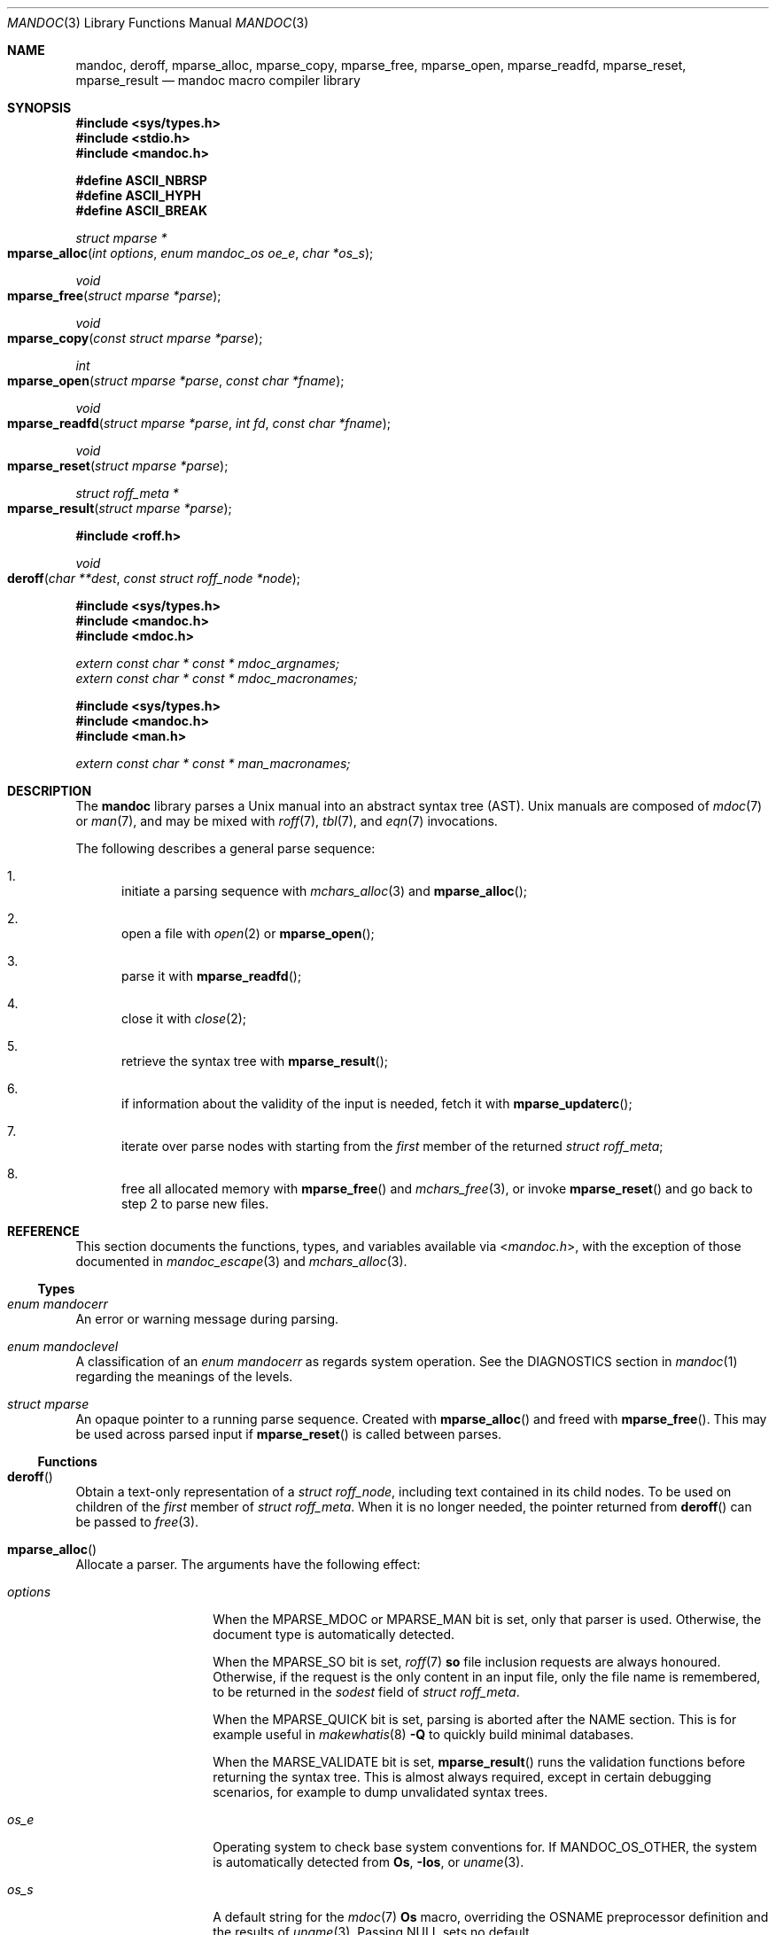 .\"	$Id: mandoc.3,v 1.44 2018/12/30 00:49:55 schwarze Exp $
.\"
.\" Copyright (c) 2009, 2010, 2011 Kristaps Dzonsons <kristaps@bsd.lv>
.\" Copyright (c) 2010-2017 Ingo Schwarze <schwarze@openbsd.org>
.\"
.\" Permission to use, copy, modify, and distribute this software for any
.\" purpose with or without fee is hereby granted, provided that the above
.\" copyright notice and this permission notice appear in all copies.
.\"
.\" THE SOFTWARE IS PROVIDED "AS IS" AND THE AUTHOR DISCLAIMS ALL WARRANTIES
.\" WITH REGARD TO THIS SOFTWARE INCLUDING ALL IMPLIED WARRANTIES OF
.\" MERCHANTABILITY AND FITNESS. IN NO EVENT SHALL THE AUTHOR BE LIABLE FOR
.\" ANY SPECIAL, DIRECT, INDIRECT, OR CONSEQUENTIAL DAMAGES OR ANY DAMAGES
.\" WHATSOEVER RESULTING FROM LOSS OF USE, DATA OR PROFITS, WHETHER IN AN
.\" ACTION OF CONTRACT, NEGLIGENCE OR OTHER TORTIOUS ACTION, ARISING OUT OF
.\" OR IN CONNECTION WITH THE USE OR PERFORMANCE OF THIS SOFTWARE.
.\"
.Dd $Mdocdate: December 30 2018 $
.Dt MANDOC 3
.Os
.Sh NAME
.Nm mandoc ,
.Nm deroff ,
.Nm mparse_alloc ,
.Nm mparse_copy ,
.Nm mparse_free ,
.Nm mparse_open ,
.Nm mparse_readfd ,
.Nm mparse_reset ,
.Nm mparse_result
.Nd mandoc macro compiler library
.Sh SYNOPSIS
.In sys/types.h
.In stdio.h
.In mandoc.h
.Pp
.Fd "#define ASCII_NBRSP"
.Fd "#define ASCII_HYPH"
.Fd "#define ASCII_BREAK"
.Ft struct mparse *
.Fo mparse_alloc
.Fa "int options"
.Fa "enum mandoc_os oe_e"
.Fa "char *os_s"
.Fc
.Ft void
.Fo mparse_free
.Fa "struct mparse *parse"
.Fc
.Ft void
.Fo mparse_copy
.Fa "const struct mparse *parse"
.Fc
.Ft int
.Fo mparse_open
.Fa "struct mparse *parse"
.Fa "const char *fname"
.Fc
.Ft void
.Fo mparse_readfd
.Fa "struct mparse *parse"
.Fa "int fd"
.Fa "const char *fname"
.Fc
.Ft void
.Fo mparse_reset
.Fa "struct mparse *parse"
.Fc
.Ft struct roff_meta *
.Fo mparse_result
.Fa "struct mparse *parse"
.Fc
.In roff.h
.Ft void
.Fo deroff
.Fa "char **dest"
.Fa "const struct roff_node *node"
.Fc
.In sys/types.h
.In mandoc.h
.In mdoc.h
.Vt extern const char * const * mdoc_argnames;
.Vt extern const char * const * mdoc_macronames;
.In sys/types.h
.In mandoc.h
.In man.h
.Vt extern const char * const * man_macronames;
.Sh DESCRIPTION
The
.Nm mandoc
library parses a
.Ux
manual into an abstract syntax tree (AST).
.Ux
manuals are composed of
.Xr mdoc 7
or
.Xr man 7 ,
and may be mixed with
.Xr roff 7 ,
.Xr tbl 7 ,
and
.Xr eqn 7
invocations.
.Pp
The following describes a general parse sequence:
.Bl -enum
.It
initiate a parsing sequence with
.Xr mchars_alloc 3
and
.Fn mparse_alloc ;
.It
open a file with
.Xr open 2
or
.Fn mparse_open ;
.It
parse it with
.Fn mparse_readfd ;
.It
close it with
.Xr close 2 ;
.It
retrieve the syntax tree with
.Fn mparse_result ;
.It
if information about the validity of the input is needed, fetch it with
.Fn mparse_updaterc ;
.It
iterate over parse nodes with starting from the
.Fa first
member of the returned
.Vt struct roff_meta ;
.It
free all allocated memory with
.Fn mparse_free
and
.Xr mchars_free 3 ,
or invoke
.Fn mparse_reset
and go back to step 2 to parse new files.
.El
.Sh REFERENCE
This section documents the functions, types, and variables available
via
.In mandoc.h ,
with the exception of those documented in
.Xr mandoc_escape 3
and
.Xr mchars_alloc 3 .
.Ss Types
.Bl -ohang
.It Vt "enum mandocerr"
An error or warning message during parsing.
.It Vt "enum mandoclevel"
A classification of an
.Vt "enum mandocerr"
as regards system operation.
See the DIAGNOSTICS section in
.Xr mandoc 1
regarding the meanings of the levels.
.It Vt "struct mparse"
An opaque pointer to a running parse sequence.
Created with
.Fn mparse_alloc
and freed with
.Fn mparse_free .
This may be used across parsed input if
.Fn mparse_reset
is called between parses.
.El
.Ss Functions
.Bl -ohang
.It Fn deroff
Obtain a text-only representation of a
.Vt struct roff_node ,
including text contained in its child nodes.
To be used on children of the
.Fa first
member of
.Vt struct roff_meta .
When it is no longer needed, the pointer returned from
.Fn deroff
can be passed to
.Xr free 3 .
.It Fn mparse_alloc
Allocate a parser.
The arguments have the following effect:
.Bl -tag -offset 5n -width inttype
.It Ar options
When the
.Dv MPARSE_MDOC
or
.Dv MPARSE_MAN
bit is set, only that parser is used.
Otherwise, the document type is automatically detected.
.Pp
When the
.Dv MPARSE_SO
bit is set,
.Xr roff 7
.Ic \&so
file inclusion requests are always honoured.
Otherwise, if the request is the only content in an input file,
only the file name is remembered, to be returned in the
.Fa sodest
field of
.Vt struct roff_meta .
.Pp
When the
.Dv MPARSE_QUICK
bit is set, parsing is aborted after the NAME section.
This is for example useful in
.Xr makewhatis 8
.Fl Q
to quickly build minimal databases.
.Pp
When the
.Dv MARSE_VALIDATE
bit is set,
.Fn mparse_result
runs the validation functions before returning the syntax tree.
This is almost always required, except in certain debugging scenarios,
for example to dump unvalidated syntax trees.
.It Ar os_e
Operating system to check base system conventions for.
If
.Dv MANDOC_OS_OTHER ,
the system is automatically detected from
.Ic \&Os ,
.Fl Ios ,
or
.Xr uname 3 .
.It Ar os_s
A default string for the
.Xr mdoc 7
.Ic \&Os
macro, overriding the
.Dv OSNAME
preprocessor definition and the results of
.Xr uname 3 .
Passing
.Dv NULL
sets no default.
.El
.Pp
The same parser may be used for multiple files so long as
.Fn mparse_reset
is called between parses.
.Fn mparse_free
must be called to free the memory allocated by this function.
Declared in
.In mandoc.h ,
implemented in
.Pa read.c .
.It Fn mparse_free
Free all memory allocated by
.Fn mparse_alloc .
Declared in
.In mandoc.h ,
implemented in
.Pa read.c .
.It Fn mparse_copy
Dump a copy of the input to the standard output; used for
.Fl man T Ns Cm man .
Declared in
.In mandoc.h ,
implemented in
.Pa read.c .
.It Fn mparse_open
Open the file for reading.
If that fails and
.Fa fname
does not already end in
.Ql .gz ,
try again after appending
.Ql .gz .
Save the information whether the file is zipped or not.
Return a file descriptor open for reading or -1 on failure.
It can be passed to
.Fn mparse_readfd
or used directly.
Declared in
.In mandoc.h ,
implemented in
.Pa read.c .
.It Fn mparse_readfd
Parse a file descriptor opened with
.Xr open 2
or
.Fn mparse_open .
Pass the associated filename in
.Va fname .
This function may be called multiple times with different parameters; however,
.Xr close 2
and
.Fn mparse_reset
should be invoked between parses.
Declared in
.In mandoc.h ,
implemented in
.Pa read.c .
.It Fn mparse_reset
Reset a parser so that
.Fn mparse_readfd
may be used again.
Declared in
.In mandoc.h ,
implemented in
.Pa read.c .
.It Fn mparse_result
Obtain the result of a parse.
Declared in
.In mandoc.h ,
implemented in
.Pa read.c .
.El
.Ss Variables
.Bl -ohang
.It Va man_macronames
The string representation of a
.Xr man 7
macro as indexed by
.Vt "enum mant" .
.It Va mdoc_argnames
The string representation of an
.Xr mdoc 7
macro argument as indexed by
.Vt "enum mdocargt" .
.It Va mdoc_macronames
The string representation of an
.Xr mdoc 7
macro as indexed by
.Vt "enum mdoct" .
.El
.Sh IMPLEMENTATION NOTES
This section consists of structural documentation for
.Xr mdoc 7
and
.Xr man 7
syntax trees and strings.
.Ss Man and Mdoc Strings
Strings may be extracted from mdoc and man meta-data, or from text
nodes (MDOC_TEXT and MAN_TEXT, respectively).
These strings have special non-printing formatting cues embedded in the
text itself, as well as
.Xr roff 7
escapes preserved from input.
Implementing systems will need to handle both situations to produce
human-readable text.
In general, strings may be assumed to consist of 7-bit ASCII characters.
.Pp
The following non-printing characters may be embedded in text strings:
.Bl -tag -width Ds
.It Dv ASCII_NBRSP
A non-breaking space character.
.It Dv ASCII_HYPH
A soft hyphen.
.It Dv ASCII_BREAK
A breakable zero-width space.
.El
.Pp
Escape characters are also passed verbatim into text strings.
An escape character is a sequence of characters beginning with the
backslash
.Pq Sq \e .
To construct human-readable text, these should be intercepted with
.Xr mandoc_escape 3
and converted with one the functions described in
.Xr mchars_alloc 3 .
.Ss Man Abstract Syntax Tree
This AST is governed by the ontological rules dictated in
.Xr man 7
and derives its terminology accordingly.
.Pp
The AST is composed of
.Vt struct roff_node
nodes with element, root and text types as declared by the
.Va type
field.
Each node also provides its parse point (the
.Va line ,
.Va pos ,
and
.Va sec
fields), its position in the tree (the
.Va parent ,
.Va child ,
.Va next
and
.Va prev
fields) and some type-specific data.
.Pp
The tree itself is arranged according to the following normal form,
where capitalised non-terminals represent nodes.
.Pp
.Bl -tag -width "ELEMENTXX" -compact
.It ROOT
\(<- mnode+
.It mnode
\(<- ELEMENT | TEXT | BLOCK
.It BLOCK
\(<- HEAD BODY
.It HEAD
\(<- mnode*
.It BODY
\(<- mnode*
.It ELEMENT
\(<- ELEMENT | TEXT*
.It TEXT
\(<- [[:ascii:]]*
.El
.Pp
The only elements capable of nesting other elements are those with
next-line scope as documented in
.Xr man 7 .
.Ss Mdoc Abstract Syntax Tree
This AST is governed by the ontological
rules dictated in
.Xr mdoc 7
and derives its terminology accordingly.
.Qq In-line
elements described in
.Xr mdoc 7
are described simply as
.Qq elements .
.Pp
The AST is composed of
.Vt struct roff_node
nodes with block, head, body, element, root and text types as declared
by the
.Va type
field.
Each node also provides its parse point (the
.Va line ,
.Va pos ,
and
.Va sec
fields), its position in the tree (the
.Va parent ,
.Va child ,
.Va last ,
.Va next
and
.Va prev
fields) and some type-specific data, in particular, for nodes generated
from macros, the generating macro in the
.Va tok
field.
.Pp
The tree itself is arranged according to the following normal form,
where capitalised non-terminals represent nodes.
.Pp
.Bl -tag -width "ELEMENTXX" -compact
.It ROOT
\(<- mnode+
.It mnode
\(<- BLOCK | ELEMENT | TEXT
.It BLOCK
\(<- HEAD [TEXT] (BODY [TEXT])+ [TAIL [TEXT]]
.It ELEMENT
\(<- TEXT*
.It HEAD
\(<- mnode*
.It BODY
\(<- mnode* [ENDBODY mnode*]
.It TAIL
\(<- mnode*
.It TEXT
\(<- [[:ascii:]]*
.El
.Pp
Of note are the TEXT nodes following the HEAD, BODY and TAIL nodes of
the BLOCK production: these refer to punctuation marks.
Furthermore, although a TEXT node will generally have a non-zero-length
string, in the specific case of
.Sq \&.Bd \-literal ,
an empty line will produce a zero-length string.
Multiple body parts are only found in invocations of
.Sq \&Bl \-column ,
where a new body introduces a new phrase.
.Pp
The
.Xr mdoc 7
syntax tree accommodates for broken block structures as well.
The ENDBODY node is available to end the formatting associated
with a given block before the physical end of that block.
It has a non-null
.Va end
field, is of the BODY
.Va type ,
has the same
.Va tok
as the BLOCK it is ending, and has a
.Va pending
field pointing to that BLOCK's BODY node.
It is an indirect child of that BODY node
and has no children of its own.
.Pp
An ENDBODY node is generated when a block ends while one of its child
blocks is still open, like in the following example:
.Bd -literal -offset indent
\&.Ao ao
\&.Bo bo ac
\&.Ac bc
\&.Bc end
.Ed
.Pp
This example results in the following block structure:
.Bd -literal -offset indent
BLOCK Ao
    HEAD Ao
    BODY Ao
        TEXT ao
        BLOCK Bo, pending -> Ao
            HEAD Bo
            BODY Bo
                TEXT bo
                TEXT ac
                ENDBODY Ao, pending -> Ao
                TEXT bc
TEXT end
.Ed
.Pp
Here, the formatting of the
.Ic \&Ao
block extends from TEXT ao to TEXT ac,
while the formatting of the
.Ic \&Bo
block extends from TEXT bo to TEXT bc.
It renders as follows in
.Fl T Ns Cm ascii
mode:
.Pp
.Dl <ao [bo ac> bc] end
.Pp
Support for badly-nested blocks is only provided for backward
compatibility with some older
.Xr mdoc 7
implementations.
Using badly-nested blocks is
.Em strongly discouraged ;
for example, the
.Fl T Ns Cm html
front-end to
.Xr mandoc 1
is unable to render them in any meaningful way.
Furthermore, behaviour when encountering badly-nested blocks is not
consistent across troff implementations, especially when using multiple
levels of badly-nested blocks.
.Sh SEE ALSO
.Xr mandoc 1 ,
.Xr man.cgi 3 ,
.Xr mandoc_escape 3 ,
.Xr mandoc_headers 3 ,
.Xr mandoc_malloc 3 ,
.Xr mansearch 3 ,
.Xr mchars_alloc 3 ,
.Xr tbl 3 ,
.Xr eqn 7 ,
.Xr man 7 ,
.Xr mandoc_char 7 ,
.Xr mdoc 7 ,
.Xr roff 7 ,
.Xr tbl 7
.Sh AUTHORS
.An -nosplit
The
.Nm
library was written by
.An Kristaps Dzonsons Aq Mt kristaps@bsd.lv
and is maintained by
.An Ingo Schwarze Aq Mt schwarze@openbsd.org .
